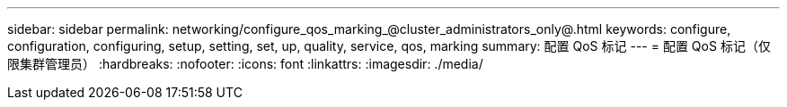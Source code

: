 ---
sidebar: sidebar 
permalink: networking/configure_qos_marking_@cluster_administrators_only@.html 
keywords: configure, configuration, configuring, setup, setting, set, up, quality, service, qos, marking 
summary: 配置 QoS 标记 
---
= 配置 QoS 标记（仅限集群管理员）
:hardbreaks:
:nofooter: 
:icons: font
:linkattrs: 
:imagesdir: ./media/


